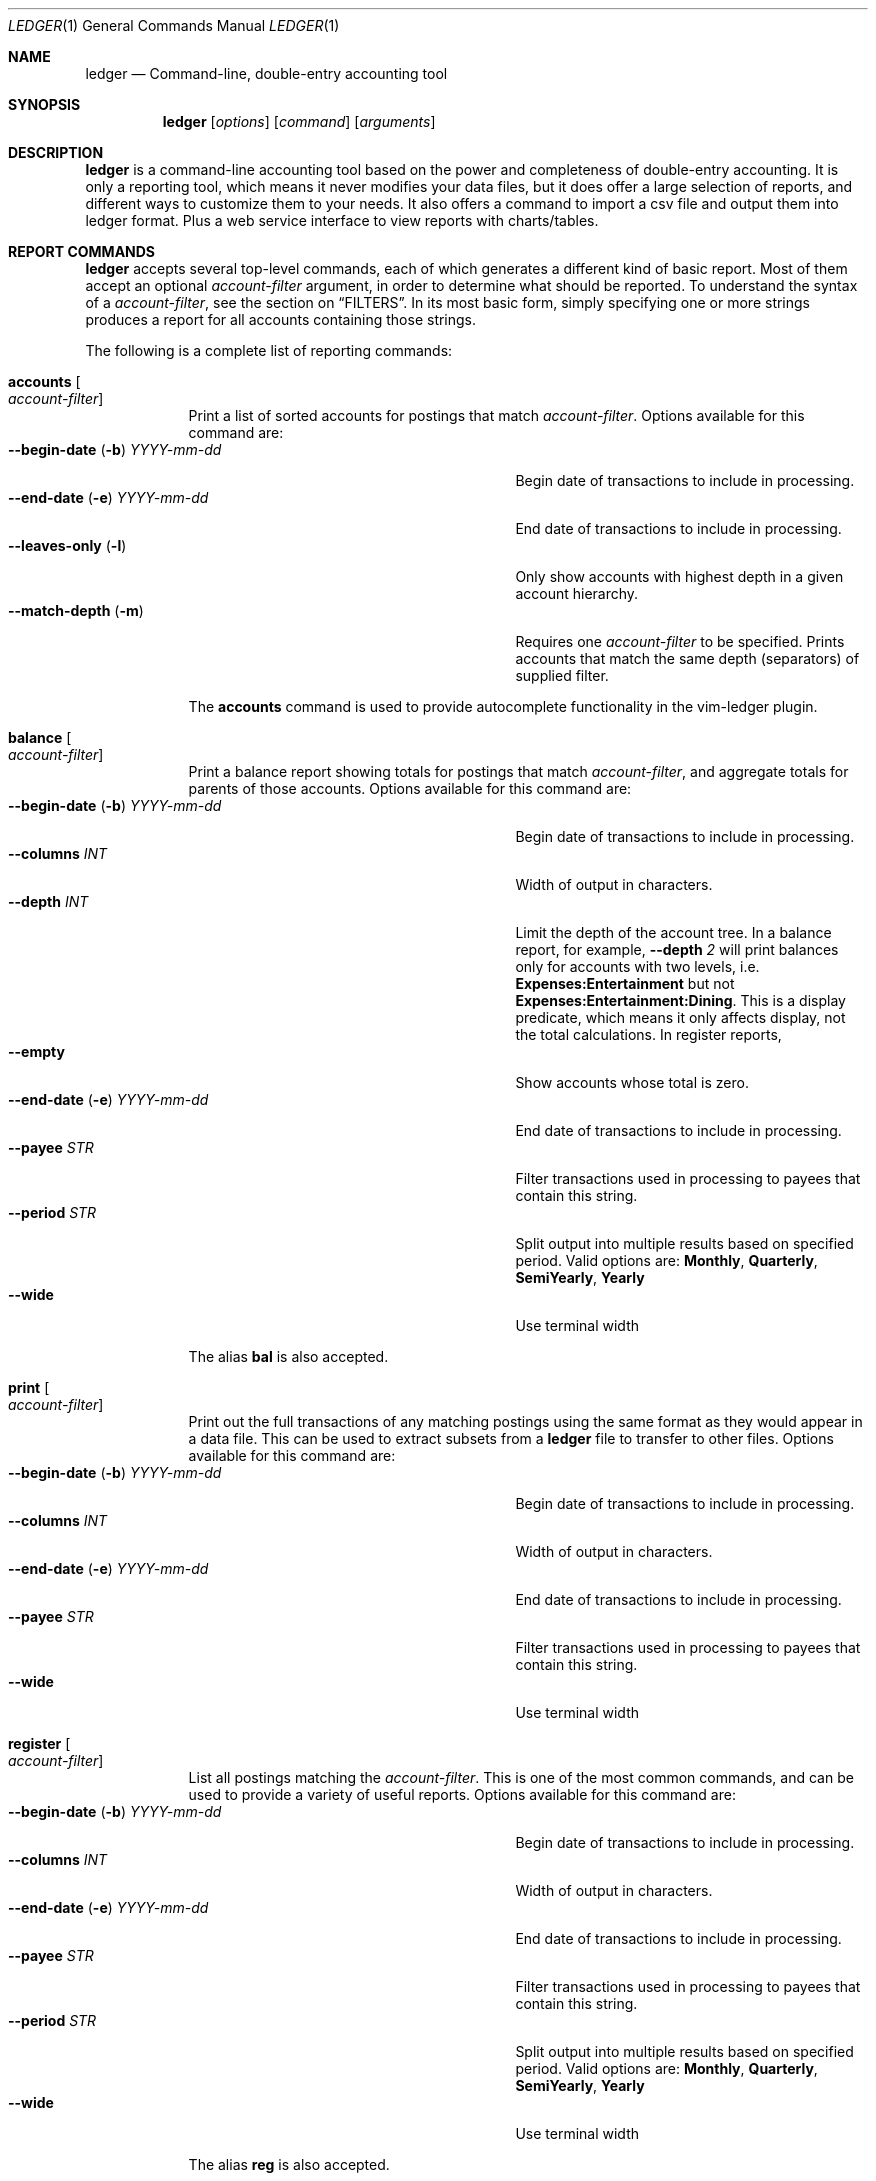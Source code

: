 .Dd June 25, 2021
.Dt LEDGER 1
.Os
.Sh NAME
.Nm ledger
.Nd Command-line, double-entry accounting tool
.Sh SYNOPSIS
.Nm
.Op Ar options
.Op Ar command
.Op Ar arguments
.Sh DESCRIPTION
.Nm
is a command-line accounting tool based on the power and completeness
of double-entry accounting.  It is only a reporting tool, which means it never
modifies your data files, but it does offer a large selection of reports, and
different ways to customize them to your needs. It also offers a command to 
import a csv file and output them into ledger format. Plus a web service
interface to view reports with charts/tables.
.Sh REPORT COMMANDS
.Nm
accepts several top-level commands, each of which generates a different
kind of basic report.  Most of them accept an optional
.Ar account-filter
argument, in order to determine what should be reported.  To understand the
syntax of a
.Ar account-filter ,
see the section on
.Sx FILTERS .
In its most basic form, simply specifying one or more strings produces a
report for all accounts containing those strings.
.Pp
The following is a complete list of reporting commands:
.Bl -tag -width balance
.It Ic accounts Oo Ar account-filter Oc
Print a list of sorted accounts for postings that match
.Ar account-filter . 
Options available for this command are:
.Bl -tag -compact -width "--begin-date (b) YYYY-mm-dd "
.It Fl \-begin-date ( Fl b ) Ar YYYY-mm-dd
Begin date of transactions to include in processing.
.It Fl \-end-date ( Fl e ) Ar YYYY-mm-dd
End date of transactions to include in processing.
.It Fl \-leaves-only Pq Fl l
Only show accounts with highest depth in a given account hierarchy.
.It Fl \-match-depth Pq Fl m
Requires one
.Ar account-filter
to be specified. Prints accounts that match the same depth (separators)
of supplied filter.
.El
.Pp
The
.Ic accounts
command is used to provide autocomplete functionality in the vim-ledger plugin.
.It Ic balance Oo Ar account-filter Oc
Print a balance report showing totals for postings that match
.Ar account-filter ,
and aggregate totals for parents of those accounts.  Options available for 
this command are:
.Bl -tag -compact -width "--begin-date (b) YYYY-mm-dd "
.It Fl \-begin-date ( Fl b ) Ar YYYY-mm-dd
Begin date of transactions to include in processing.
.It Fl \-columns Ar INT
Width of output in characters.
.It Fl \-depth Ar INT
Limit the depth of the account tree.  In a balance report, for example,
.Fl \-depth Ar 2
will print balances only for accounts with two levels, i.e.
.Sy Expenses:Entertainment
but not
.Sy Expenses:Entertainment:Dining .
This is a display predicate, which means it only affects display,
not the total calculations.  In register reports,
.It Fl \-empty
Show accounts whose total is zero.
.It Fl \-end-date ( Fl e ) Ar YYYY-mm-dd
End date of transactions to include in processing.
.It Fl \-payee Ar STR
Filter transactions used in processing to payees that contain this string.
.It Fl \-period Ar STR
Split output into multiple results based on specified period. Valid options are:
.Sy Monthly ,
.Sy Quarterly ,
.Sy SemiYearly ,
.Sy Yearly
.It Fl \-wide
Use terminal width
.El
.Pp
The alias
.Ic bal
is also accepted.
.It Ic print Oo Ar account-filter Oc
Print out the full transactions of any matching postings using the same
format as they would appear in a data file.  This can be used to extract
subsets from a
.Nm
file to transfer to other files.  Options available for 
this command are:
.Bl -tag -compact -width "--begin-date (b) YYYY-mm-dd "
.It Fl \-begin-date ( Fl b ) Ar YYYY-mm-dd
Begin date of transactions to include in processing.
.It Fl \-columns Ar INT
Width of output in characters.
.It Fl \-end-date ( Fl e ) Ar YYYY-mm-dd
End date of transactions to include in processing.
.It Fl \-payee Ar STR
Filter transactions used in processing to payees that contain this string.
.It Fl \-wide
Use terminal width
.El
.It Ic register Oo Ar account-filter Oc
List all postings matching the
.Ar account-filter .
This is one of the most common commands, and can be used to provide a variety
of useful reports. Options available for this command are:
.Bl -tag -compact -width "--begin-date (b) YYYY-mm-dd "
.It Fl \-begin-date ( Fl b ) Ar YYYY-mm-dd
Begin date of transactions to include in processing.
.It Fl \-columns Ar INT
Width of output in characters.
.It Fl \-end-date ( Fl e ) Ar YYYY-mm-dd
End date of transactions to include in processing.
.It Fl \-payee Ar STR
Filter transactions used in processing to payees that contain this string.
.It Fl \-period Ar STR
Split output into multiple results based on specified period. Valid options are:
.Sy Monthly ,
.Sy Quarterly ,
.Sy SemiYearly ,
.Sy Yearly
.It Fl \-wide
Use terminal width
.El
.Pp
The alias
.Ic reg
is also accepted.
.It Ic stats
Provide summary information about all the postings.
It provides information such as:
.Bl -bullet -offset indent -compact
.It
Time range of all matching postings
.It
Unique payees
.It
Unique accounts
.It
Transactions total
.It
Postings total
.It
Days since last posting
.El
.El
.Sh EQUITY TRANSACTION
.Nm
has a command to generate an equity transaction for a specified period.
.Bl -tag width equity
.It Ic equity Oo Ar account-filter Oc
Print a transaction with a series of postings that has totals for accounts that
match the
.Ar account-filter .
The purpose of this is to close the books for a period. The equity transaction
can be used as an inital transaction in a new file to start a new period. The
amount necessary to balance the transaction is assigned to the Equity account.
Options available for this command are:
.Bl -tag -compact -width "--begin-date (b) YYYY-mm-dd "
.It Fl \-begin-date ( Fl b ) Ar YYYY-mm-dd
Begin date of transactions to include in processing.
.It Fl \-end-date ( Fl e ) Ar YYYY-mm-dd
End date of transactions to include in processing.
.El
.Sh IMPORT TRANSACTIONS
.Nm
has a top-level command to convert csv formatted postings to transaction format.
.Pp
Headers in the csv file are used to attempt automatic creation of transactions
for each line in the csv file. The import process looks for (not case sensitive)
the following fields, and uses them for the corresponding transaction
information.
.Bl -tag -width "description, payee"
.It date
Date string.
.It payee/description
Match against payee of existing transactions to guess the destination account
for the given transaction. Uses a classifier that "learns" from existing ledger
file.
.It amount/expense
Value field. Amount used in transaction, after modified by
.Ar neg
or
.Ar scale
if the options are specified.
.It note/comment
Adds comments to the transaction if non-empty.
.El
.Bl -tag -width balance
.It Ic import <account-filter> <csv file>
Import transactions from csv. To aid in common transformations, the following
options are available:
.Bl -tag -compact -width "--collapsed FILE  (-n)"
.It Fl \-allow-matching
Prints all transactions even if they match existing transactions in the ledger
file. By default, only new transactions are printed.
.It Fl \-date-format Ar STR
Date format in csv file. Specified in Go time format style.
.It Fl \-delimeter Ar STR
Character delimeter between fields. Defaults is ","
.It Fl \-neg
Negate the value. Useful if input csv is positive, but transaction should be
negative, or vice versa.
.It Fl \-scale Ar factor
Multiplication factor to apply to values as they are transformed to
transactions.
.El
.El
.Sh EXPORT TRANSACTIONS
.Nm
has a top-level command to convert transaction format to CSV.
.Pp
Output columns:
.Bl -tag -width "description, payee"
.It date
Date string.
.It payee
Payee
.It account
The account on which the transaction was made.
.It amount/expense
Amount used in transaction.
.El
.Bl -tag -width balance
.It Ic export <account-filter>
Options available for this command are:
.Bl -tag -compact -width "--begin-date (b) YYYY-mm-dd "
.It Fl \-begin-date ( Fl b ) Ar YYYY-mm-dd
Begin date of transactions to include in processing.
.It Fl \-delimeter Ar STR
Character delimeter between fields. Defaults is ","
.It Fl \-end-date ( Fl e ) Ar YYYY-mm-dd
End date of transactions to include in processing.
.It Fl \-payee Ar STR
Filter transactions used in processing to payees that contain this string.
.El
.El
.Sh WEB SERVICE
.Nm
has a top-level command to run a web service.
.Bl -tag -width balance
.It Ic web
Run an html http service with charts/table reporting, stock portfolios, and 
account balance pages.
.Bl -tag -compact -width "--collapsed FILE  (-n)"
.It Fl \-localhost
Bind to localhost only. Defaults to listen on all IPs/interfaces.
.It Fl \-port Ar INT
Port to listen on for HTTP service.
.It Fl \-portfolio Ar FILE Pq Fl s
Configuration file specifying the mapping between account name and stock
information.
.It Fl \-quickview Ar FILE Pq Fl q
Configuration file specifying a list of accounts to show on index page. Replaces
the default index of all accounts with names specified. Shortnames can be
configured to be displayed in place of the hierarchical names.
.It Fl \-read-only
Start the web service in read only mode. The web interface removes the ability
to add transactions in read-only mode.
.It Fl \-reports Ar FILE Pq Fl r
Configuration file specifying all the different reports. Accounts for each 
report, the chart type, and computed accounts can be configured for each report
defined.
.El
.El
.Pp
Example configuration files: web-porfolio-sample.toml, web-quickview-sample.toml, web-reports-sample.toml
.Sh OTHER COMMANDS
.Bl -tag -width balance
.It Ic help
Display help for commands.
.It Ic lint
Parse the 
.Nm
file and output any parsing errors.
.It Ic version
Output version information.
.Sh OPTIONS
.Bl -tag -width -indent
.It Fl \-file Ar FILE Pq Fl f
Read journal data from
.Ar FILE .
.El
.Sh FILTERS
The syntax for reporting account filters.  It is a series of patterns
with an implicit OR operator between them.
.Bl -tag -width "term and term"
.It Ar pattern
A bare string is taken as a sub-expression matching the full account name.
Thus, to report the current balance for all assets and liabilities, you would
use:
.Pp
.Dl ledger bal Asset Liab
.El
.Pp
Note: string pattern matching is case-sensitive.
.Sh ENVIRONMENT
The default ledger file can be set as the environment variable
.Ar LEDGER_FILE
which can be overriden with
.Fl \-file Ar FILE Pq Fl f
on the command-line.  Options on the command-line always take precedence over
environment variable settings.
.Sh SEE ALSO
.Xr ledger 5
.Sh AUTHORS
.An "Chris Howey"
.Aq chris@howey.me
